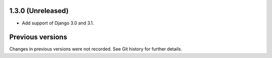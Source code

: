 1.3.0 (Unreleased)
------------------

- Add support of Django 3.0 and 3.1.


Previous versions
-----------------

Changes in previous versions were not recorded. See Git history for
further details.
